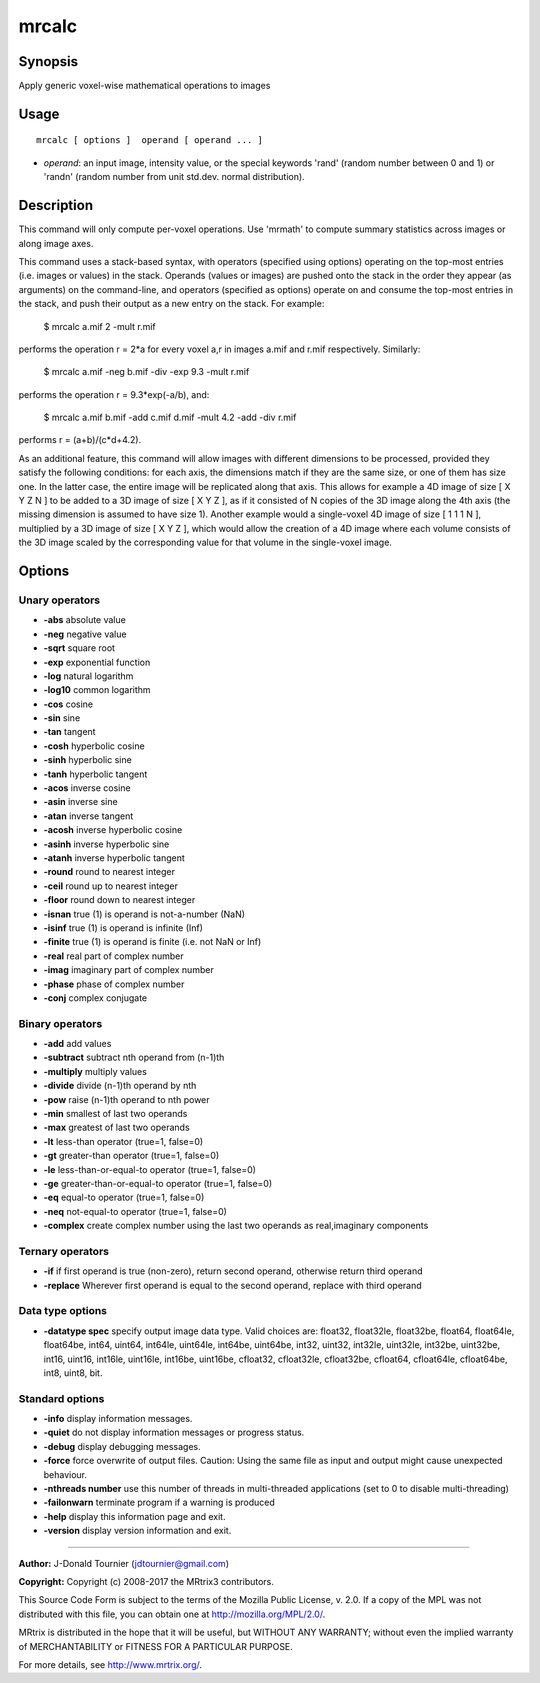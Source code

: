 .. _mrcalc:

mrcalc
===================

Synopsis
--------

Apply generic voxel-wise mathematical operations to images

Usage
--------

::

    mrcalc [ options ]  operand [ operand ... ]

-  *operand*: an input image, intensity value, or the special keywords 'rand' (random number between 0 and 1) or 'randn' (random number from unit std.dev. normal distribution).

Description
-----------

This command will only compute per-voxel operations. Use 'mrmath' to compute summary statistics across images or along image axes.

This command uses a stack-based syntax, with operators (specified using options) operating on the top-most entries (i.e. images or values) in the stack. Operands (values or images) are pushed onto the stack in the order they appear (as arguments) on the command-line, and operators (specified as options) operate on and consume the top-most entries in the stack, and push their output as a new entry on the stack. For example:

    $ mrcalc a.mif 2 -mult r.mif

performs the operation r = 2*a for every voxel a,r in images a.mif and r.mif respectively. Similarly:

    $ mrcalc a.mif -neg b.mif -div -exp 9.3 -mult r.mif

performs the operation r = 9.3*exp(-a/b), and:

    $ mrcalc a.mif b.mif -add c.mif d.mif -mult 4.2 -add -div r.mif

performs r = (a+b)/(c*d+4.2).

As an additional feature, this command will allow images with different dimensions to be processed, provided they satisfy the following conditions: for each axis, the dimensions match if they are the same size, or one of them has size one. In the latter case, the entire image will be replicated along that axis. This allows for example a 4D image of size [ X Y Z N ] to be added to a 3D image of size [ X Y Z ], as if it consisted of N copies of the 3D image along the 4th axis (the missing dimension is assumed to have size 1). Another example would a single-voxel 4D image of size [ 1 1 1 N ], multiplied by a 3D image of size [ X Y Z ], which would allow the creation of a 4D image where each volume consists of the 3D image scaled by the corresponding value for that volume in the single-voxel image.

Options
-------

Unary operators
^^^^^^^^^^^^^^^

-  **-abs** absolute value

-  **-neg** negative value

-  **-sqrt** square root

-  **-exp** exponential function

-  **-log** natural logarithm

-  **-log10** common logarithm

-  **-cos** cosine

-  **-sin** sine

-  **-tan** tangent

-  **-cosh** hyperbolic cosine

-  **-sinh** hyperbolic sine

-  **-tanh** hyperbolic tangent

-  **-acos** inverse cosine

-  **-asin** inverse sine

-  **-atan** inverse tangent

-  **-acosh** inverse hyperbolic cosine

-  **-asinh** inverse hyperbolic sine

-  **-atanh** inverse hyperbolic tangent

-  **-round** round to nearest integer

-  **-ceil** round up to nearest integer

-  **-floor** round down to nearest integer

-  **-isnan** true (1) is operand is not-a-number (NaN)

-  **-isinf** true (1) is operand is infinite (Inf)

-  **-finite** true (1) is operand is finite (i.e. not NaN or Inf)

-  **-real** real part of complex number

-  **-imag** imaginary part of complex number

-  **-phase** phase of complex number

-  **-conj** complex conjugate

Binary operators
^^^^^^^^^^^^^^^^

-  **-add** add values

-  **-subtract** subtract nth operand from (n-1)th

-  **-multiply** multiply values

-  **-divide** divide (n-1)th operand by nth

-  **-pow** raise (n-1)th operand to nth power

-  **-min** smallest of last two operands

-  **-max** greatest of last two operands

-  **-lt** less-than operator (true=1, false=0)

-  **-gt** greater-than operator (true=1, false=0)

-  **-le** less-than-or-equal-to operator (true=1, false=0)

-  **-ge** greater-than-or-equal-to operator (true=1, false=0)

-  **-eq** equal-to operator (true=1, false=0)

-  **-neq** not-equal-to operator (true=1, false=0)

-  **-complex** create complex number using the last two operands as real,imaginary components

Ternary operators
^^^^^^^^^^^^^^^^^

-  **-if** if first operand is true (non-zero), return second operand, otherwise return third operand

-  **-replace** Wherever first operand is equal to the second operand, replace with third operand

Data type options
^^^^^^^^^^^^^^^^^

-  **-datatype spec** specify output image data type. Valid choices are: float32, float32le, float32be, float64, float64le, float64be, int64, uint64, int64le, uint64le, int64be, uint64be, int32, uint32, int32le, uint32le, int32be, uint32be, int16, uint16, int16le, uint16le, int16be, uint16be, cfloat32, cfloat32le, cfloat32be, cfloat64, cfloat64le, cfloat64be, int8, uint8, bit.

Standard options
^^^^^^^^^^^^^^^^

-  **-info** display information messages.

-  **-quiet** do not display information messages or progress status.

-  **-debug** display debugging messages.

-  **-force** force overwrite of output files. Caution: Using the same file as input and output might cause unexpected behaviour.

-  **-nthreads number** use this number of threads in multi-threaded applications (set to 0 to disable multi-threading)

-  **-failonwarn** terminate program if a warning is produced

-  **-help** display this information page and exit.

-  **-version** display version information and exit.

--------------



**Author:** J-Donald Tournier (jdtournier@gmail.com)

**Copyright:** Copyright (c) 2008-2017 the MRtrix3 contributors.

This Source Code Form is subject to the terms of the Mozilla Public
License, v. 2.0. If a copy of the MPL was not distributed with this
file, you can obtain one at http://mozilla.org/MPL/2.0/.

MRtrix is distributed in the hope that it will be useful,
but WITHOUT ANY WARRANTY; without even the implied warranty
of MERCHANTABILITY or FITNESS FOR A PARTICULAR PURPOSE.

For more details, see http://www.mrtrix.org/.


